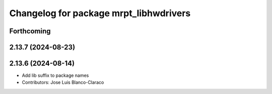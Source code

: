 ^^^^^^^^^^^^^^^^^^^^^^^^^^^^^^^^^^^^^^^
Changelog for package mrpt_libhwdrivers
^^^^^^^^^^^^^^^^^^^^^^^^^^^^^^^^^^^^^^^

Forthcoming
-----------

2.13.7 (2024-08-23)
-------------------

2.13.6 (2024-08-14)
-------------------
* Add lib suffix to package names
* Contributors: Jose Luis Blanco-Claraco
